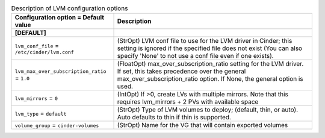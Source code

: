 ..
    Warning: Do not edit this file. It is automatically generated from the
    software project's code and your changes will be overwritten.

    The tool to generate this file lives in openstack-doc-tools repository.

    Please make any changes needed in the code, then run the
    autogenerate-config-doc tool from the openstack-doc-tools repository, or
    ask for help on the documentation mailing list, IRC channel or meeting.

.. _cinder-lvm:

.. list-table:: Description of LVM configuration options
   :header-rows: 1
   :class: config-ref-table

   * - Configuration option = Default value
     - Description
   * - **[DEFAULT]**
     -
   * - ``lvm_conf_file`` = ``/etc/cinder/lvm.conf``
     - (StrOpt) LVM conf file to use for the LVM driver in Cinder; this setting is ignored if the specified file does not exist (You can also specify 'None' to not use a conf file even if one exists).
   * - ``lvm_max_over_subscription_ratio`` = ``1.0``
     - (FloatOpt) max_over_subscription_ratio setting for the LVM driver. If set, this takes precedence over the general max_over_subscription_ratio option. If None, the general option is used.
   * - ``lvm_mirrors`` = ``0``
     - (IntOpt) If >0, create LVs with multiple mirrors. Note that this requires lvm_mirrors + 2 PVs with available space
   * - ``lvm_type`` = ``default``
     - (StrOpt) Type of LVM volumes to deploy; (default, thin, or auto). Auto defaults to thin if thin is supported.
   * - ``volume_group`` = ``cinder-volumes``
     - (StrOpt) Name for the VG that will contain exported volumes
